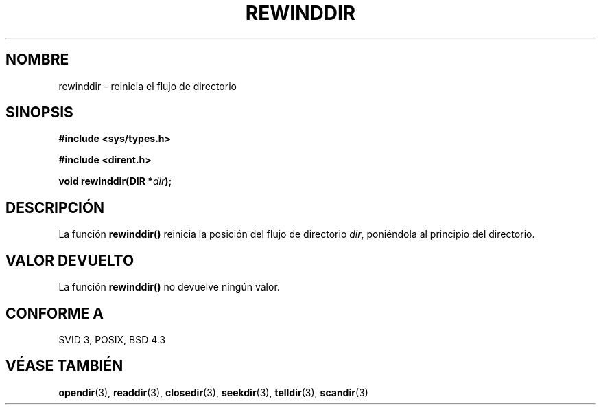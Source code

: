 .\" Copyright (C) 1993 David Metcalfe (david@prism.demon.co.uk)
.\"
.\" Permission is granted to make and distribute verbatim copies of this
.\" manual provided the copyright notice and this permission notice are
.\" preserved on all copies.
.\"
.\" Permission is granted to copy and distribute modified versions of this
.\" manual under the conditions for verbatim copying, provided that the
.\" entire resulting derived work is distributed under the terms of a
.\" permission notice identical to this one
.\" 
.\" Since the Linux kernel and libraries are constantly changing, this
.\" manual page may be incorrect or out-of-date.  The author(s) assume no
.\" responsibility for errors or omissions, or for damages resulting from
.\" the use of the information contained herein.  The author(s) may not
.\" have taken the same level of care in the production of this manual,
.\" which is licensed free of charge, as they might when working
.\" professionally.
.\" 
.\" Formatted or processed versions of this manual, if unaccompanied by
.\" the source, must acknowledge the copyright and authors of this work.
.\"
.\" References consulted:
.\"     Linux libc source code
.\"     Lewine's _POSIX Programmer's Guide_ (O'Reilly & Associates, 1991)
.\"     386BSD man pages
.\" Modified Sat Jul 24 18:29:11 1993 by Rik Faith (faith@cs.unc.edu)
.\" Modified 11 June 1995 by Andries Brouwer (aeb@cwi.nl)
.\" Translated 9 Mar 1998 by Vicente Pastor Gómez <VPASTORG@santandersupernet.com , vicpastor@hotmail.com>
.TH REWINDDIR 3  "11 junio 1995" "" "Manual del Programador de Linux"
.SH NOMBRE
rewinddir \- reinicia el flujo de directorio
.SH SINOPSIS
.nf
.B #include <sys/types.h>
.sp
.B #include <dirent.h>
.sp
.BI "void rewinddir(DIR *" dir );
.fi
.SH DESCRIPCIÓN
La función \fBrewinddir()\fP reinicia la posición del flujo de directorio
\fIdir\fP, poniéndola al principio del directorio.
.SH "VALOR DEVUELTO"
La función \fBrewinddir()\fP no devuelve ningún valor.
.SH "CONFORME A"
SVID 3, POSIX, BSD 4.3
.SH "VÉASE TAMBIÉN"
.BR opendir "(3), " readdir "(3), " closedir "(3), " seekdir (3),
.BR telldir "(3), " scandir (3)
